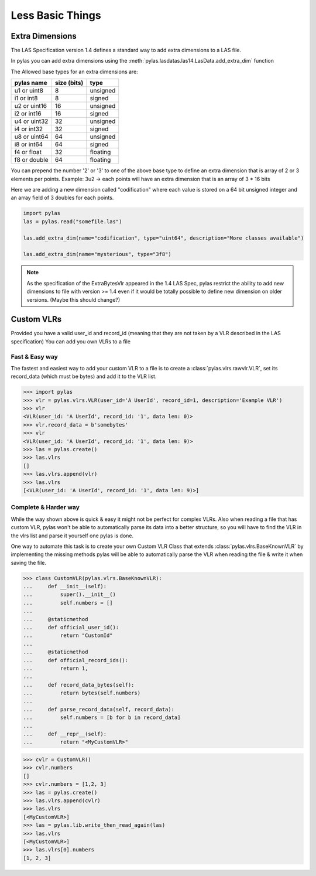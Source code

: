 =================
Less Basic Things
=================


Extra Dimensions
================

The LAS Specification version 1.4 defines a standard way to add extra dimensions to
a LAS file.

In pylas you can add extra dimensions using the :meth:`pylas.lasdatas.las14.LasData.add_extra_dim` function


The Allowed base types for an extra dimensions are:

+-------------------------+-------------+-------------+
|       pylas name        | size (bits) |     type    |
+=========================+=============+=============+
|     u1 or uint8         |     8       |  unsigned   |
+-------------------------+-------------+-------------+
|     i1 or int8          |     8       |   signed    |
+-------------------------+-------------+-------------+
|     u2 or uint16        |     16      |   unsigned  |
+-------------------------+-------------+-------------+
|     i2 or int16         |     16      |    signed   |
+-------------------------+-------------+-------------+
|     u4 or uint32        |     32      |   unsigned  |
+-------------------------+-------------+-------------+
|     i4 or int32         |     32      |    signed   |
+-------------------------+-------------+-------------+
|     u8 or uint64        |     64      |   unsigned  |
+-------------------------+-------------+-------------+
|     i8 or int64         |     64      |    signed   |
+-------------------------+-------------+-------------+
|     f4 or float         |     32      |   floating  |
+-------------------------+-------------+-------------+
|     f8 or double        |     64      |   floating  |
+-------------------------+-------------+-------------+

You can prepend the number '2' or '3' to one of the above base type to define an extra dimension
that is array of 2 or 3 elements per points.
Example: 3u2 -> each points will have an extra dimension that is an array of 3 * 16 bits


Here we are adding a new dimension called "codification" where each value is stored on a 64 bit unsigned integer
and an array field of 3 doubles for each points.


.. code-block:: python

    import pylas
    las = pylas.read("somefile.las")

    las.add_extra_dim(name="codification", type="uint64", description="More classes available")

    las.add_extra_dim(name="mysterious", type="3f8")



.. note::

    As the specification of the ExtraBytesVlr appeared in the 1.4 LAS Spec, pylas restrict the ability to
    add new dimensions to file with version >= 1.4 even if it would be totally possible to define new dimension
    on older versions.
    (Maybe this should change?)

Custom VLRs
===========

Provided you have a valid user_id and record_id (meaning that they are not taken by a VLR described in the LAS specification)
You can add you own VLRs to a file

Fast & Easy way
---------------

The fastest and easiest way to add your custom VLR to a file is to create a :class:`pylas.vlrs.rawvlr.VLR`,
set its record_data (which must be bytes) and add it to the VLR list.


>>> import pylas
>>> vlr = pylas.vlrs.VLR(user_id='A UserId', record_id=1, description='Example VLR')
>>> vlr
<VLR(user_id: 'A UserId', record_id: '1', data len: 0)>
>>> vlr.record_data = b'somebytes'
>>> vlr
<VLR(user_id: 'A UserId', record_id: '1', data len: 9)>
>>> las = pylas.create()
>>> las.vlrs
[]
>>> las.vlrs.append(vlr)
>>> las.vlrs
[<VLR(user_id: 'A UserId', record_id: '1', data len: 9)>]


Complete & Harder way
---------------------

While the way shown above is quick & easy it might not be perfect for complex VLRs.
Also when reading a file that has custom VLR, pylas won't be able to automatically parse its data
into a better structure, so you will have to find the VLR in the vlrs list and parse it yourself
one pylas is done.

One way to automate this task is to create your own Custom VLR Class that extends
:class:`pylas.vlrs.BaseKnownVLR` by implementing the missing methods pylas
will be able to automatically parse the VLR when reading the file & write it when saving the file.

>>> class CustomVLR(pylas.vlrs.BaseKnownVLR):
...     def __init__(self):
...         super().__init__()
...         self.numbers = []
...
...     @staticmethod
...     def official_user_id():
...         return "CustomId"
...
...     @staticmethod
...     def official_record_ids():
...         return 1,
...
...     def record_data_bytes(self):
...         return bytes(self.numbers)
...
...     def parse_record_data(self, record_data):
...         self.numbers = [b for b in record_data]
...
...     def __repr__(self):
...         return "<MyCustomVLR>"

>>> cvlr = CustomVLR()
>>> cvlr.numbers
[]
>>> cvlr.numbers = [1,2, 3]
>>> las = pylas.create()
>>> las.vlrs.append(cvlr)
>>> las.vlrs
[<MyCustomVLR>]
>>> las = pylas.lib.write_then_read_again(las)
>>> las.vlrs
[<MyCustomVLR>]
>>> las.vlrs[0].numbers
[1, 2, 3]

